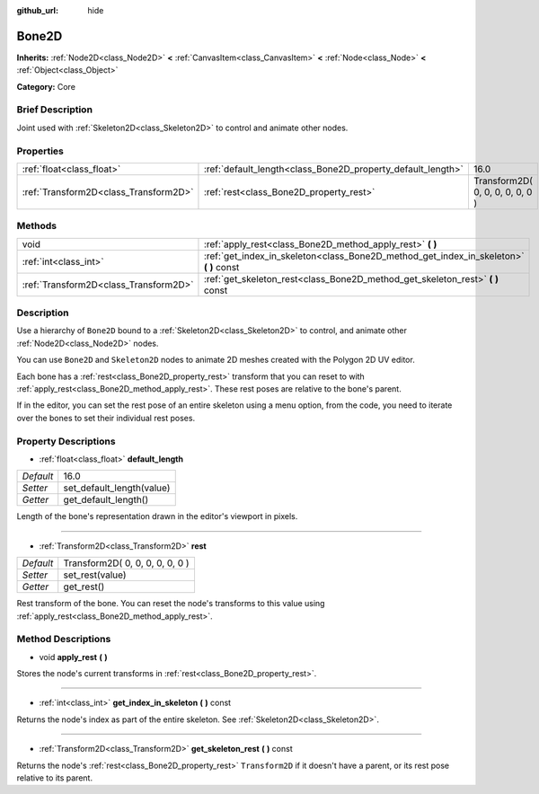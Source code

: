 :github_url: hide

.. Generated automatically by doc/tools/makerst.py in Godot's source tree.
.. DO NOT EDIT THIS FILE, but the Bone2D.xml source instead.
.. The source is found in doc/classes or modules/<name>/doc_classes.

.. _class_Bone2D:

Bone2D
======

**Inherits:** :ref:`Node2D<class_Node2D>` **<** :ref:`CanvasItem<class_CanvasItem>` **<** :ref:`Node<class_Node>` **<** :ref:`Object<class_Object>`

**Category:** Core

Brief Description
-----------------

Joint used with :ref:`Skeleton2D<class_Skeleton2D>` to control and animate other nodes.

Properties
----------

+---------------------------------------+-------------------------------------------------------------+---------------------------------+
| :ref:`float<class_float>`             | :ref:`default_length<class_Bone2D_property_default_length>` | 16.0                            |
+---------------------------------------+-------------------------------------------------------------+---------------------------------+
| :ref:`Transform2D<class_Transform2D>` | :ref:`rest<class_Bone2D_property_rest>`                     | Transform2D( 0, 0, 0, 0, 0, 0 ) |
+---------------------------------------+-------------------------------------------------------------+---------------------------------+

Methods
-------

+---------------------------------------+-------------------------------------------------------------------------------------------+
| void                                  | :ref:`apply_rest<class_Bone2D_method_apply_rest>` **(** **)**                             |
+---------------------------------------+-------------------------------------------------------------------------------------------+
| :ref:`int<class_int>`                 | :ref:`get_index_in_skeleton<class_Bone2D_method_get_index_in_skeleton>` **(** **)** const |
+---------------------------------------+-------------------------------------------------------------------------------------------+
| :ref:`Transform2D<class_Transform2D>` | :ref:`get_skeleton_rest<class_Bone2D_method_get_skeleton_rest>` **(** **)** const         |
+---------------------------------------+-------------------------------------------------------------------------------------------+

Description
-----------

Use a hierarchy of ``Bone2D`` bound to a :ref:`Skeleton2D<class_Skeleton2D>` to control, and animate other :ref:`Node2D<class_Node2D>` nodes.

You can use ``Bone2D`` and ``Skeleton2D`` nodes to animate 2D meshes created with the Polygon 2D UV editor.

Each bone has a :ref:`rest<class_Bone2D_property_rest>` transform that you can reset to with :ref:`apply_rest<class_Bone2D_method_apply_rest>`. These rest poses are relative to the bone's parent.

If in the editor, you can set the rest pose of an entire skeleton using a menu option, from the code, you need to iterate over the bones to set their individual rest poses.

Property Descriptions
---------------------

.. _class_Bone2D_property_default_length:

- :ref:`float<class_float>` **default_length**

+-----------+---------------------------+
| *Default* | 16.0                      |
+-----------+---------------------------+
| *Setter*  | set_default_length(value) |
+-----------+---------------------------+
| *Getter*  | get_default_length()      |
+-----------+---------------------------+

Length of the bone's representation drawn in the editor's viewport in pixels.

----

.. _class_Bone2D_property_rest:

- :ref:`Transform2D<class_Transform2D>` **rest**

+-----------+---------------------------------+
| *Default* | Transform2D( 0, 0, 0, 0, 0, 0 ) |
+-----------+---------------------------------+
| *Setter*  | set_rest(value)                 |
+-----------+---------------------------------+
| *Getter*  | get_rest()                      |
+-----------+---------------------------------+

Rest transform of the bone. You can reset the node's transforms to this value using :ref:`apply_rest<class_Bone2D_method_apply_rest>`.

Method Descriptions
-------------------

.. _class_Bone2D_method_apply_rest:

- void **apply_rest** **(** **)**

Stores the node's current transforms in :ref:`rest<class_Bone2D_property_rest>`.

----

.. _class_Bone2D_method_get_index_in_skeleton:

- :ref:`int<class_int>` **get_index_in_skeleton** **(** **)** const

Returns the node's index as part of the entire skeleton. See :ref:`Skeleton2D<class_Skeleton2D>`.

----

.. _class_Bone2D_method_get_skeleton_rest:

- :ref:`Transform2D<class_Transform2D>` **get_skeleton_rest** **(** **)** const

Returns the node's :ref:`rest<class_Bone2D_property_rest>` ``Transform2D`` if it doesn't have a parent, or its rest pose relative to its parent.

